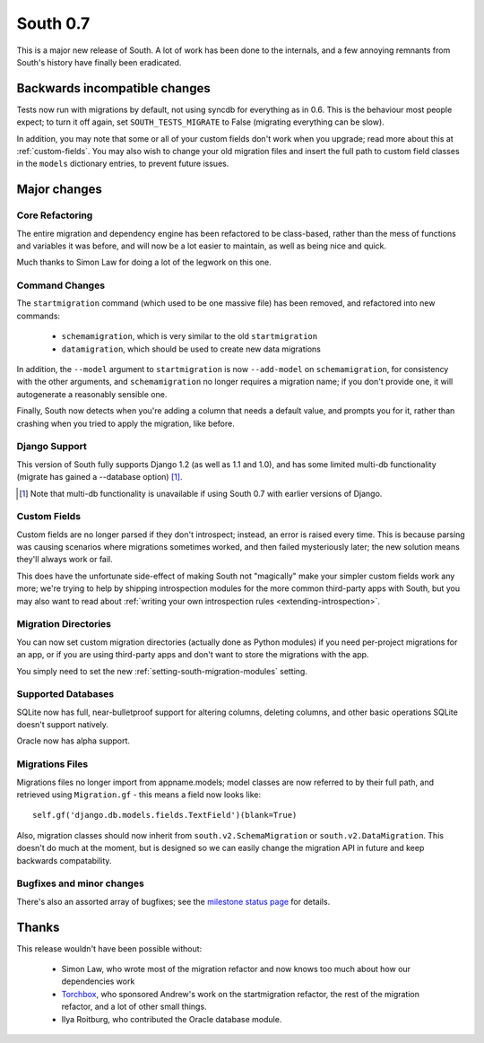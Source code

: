 
.. _0-7-release-notes:

=========
South 0.7
=========

This is a major new release of South. A lot of work has been done to the
internals, and a few annoying remnants from South's history have
finally been eradicated.


Backwards incompatible changes
==============================

Tests now run with migrations by default, not using syncdb for everything as in
0.6. This is the behaviour most people expect; to turn it off again,
set ``SOUTH_TESTS_MIGRATE`` to False (migrating everything can be slow).

In addition, you may note that some or all of your custom fields don't work when
you upgrade; read more about this at :ref:`custom-fields`. You may also wish to
change your old migration files and insert the full path to custom field classes
in the ``models`` dictionary entries, to prevent future issues.


Major changes
=============

Core Refactoring
----------------

The entire migration and dependency engine has been refactored to be
class-based, rather than the mess of functions and variables it was before,
and will now be a lot easier to maintain, as well as being nice and quick.

Much thanks to Simon Law for doing a lot of the legwork on this one.

Command Changes
---------------
 
The ``startmigration`` command (which used to be one massive file) has been
removed, and refactored into new commands:

 - ``schemamigration``, which is very similar to the old ``startmigration``
 - ``datamigration``, which should be used to create new data migrations

In addition, the ``--model`` argument to ``startmigration`` is now
``--add-model`` on ``schemamigration``, for consistency with the other
arguments, and ``schemamigration`` no longer requires a migration name; if you
don't provide one, it will autogenerate a reasonably sensible one.

Finally, South now detects when you're adding a column that needs a default
value, and prompts you for it, rather than crashing when you tried to apply
the migration, like before.

Django Support
--------------

This version of South fully supports Django 1.2 (as well as 1.1 and 1.0),
and has some limited multi-db functionality (migrate has gained a --database
option) [#]_.

.. [#] Note that multi-db functionality is unavailable if using South 0.7 with
       earlier versions of Django.

Custom Fields
-------------

Custom fields are no longer parsed if they don't introspect; instead, an
error is raised every time. This is because parsing was causing scenarios where
migrations sometimes worked, and then failed mysteriously later; the new
solution means they'll always work or fail.

This does have the unfortunate side-effect of making South not "magically" make
your simpler custom fields work any more; we're trying to help by shipping
introspection modules for the more common third-party apps with South, but you
may also want to read about
:ref:`writing your own introspection rules <extending-introspection>`.

Migration Directories
---------------------

You can now set custom migration directories (actually done as Python modules)
if you need per-project migrations for an app, or if you are using third-party
apps and don't want to store the migrations with the app.

You simply need to set the new :ref:`setting-south-migration-modules` setting.

Supported Databases
-------------------

SQLite now has full, near-bulletproof support for altering columns,
deleting columns, and other basic operations SQLite doesn't support natively.

Oracle now has alpha support.

Migrations Files
----------------

Migrations files no longer import from appname.models; model classes are now
referred to by their full path, and retrieved using ``Migration.gf`` - this
means a field now looks like::

 self.gf('django.db.models.fields.TextField')(blank=True)

Also, migration classes should now inherit from ``south.v2.SchemaMigration`` or
``south.v2.DataMigration``. This doesn't do much at the moment, but is designed
so we can easily change the migration API in future and keep backwards
compatability.

Bugfixes and minor changes
--------------------------

There's also an assorted array of bugfixes; see the `milestone status page
<http://south.aeracode.org/query?status=accepted&status=assigned&status=closed&status=new&status=reopened&group=status&order=priority&milestone=0.7>`_ for details.

Thanks
======

This release wouldn't have been possible without:

 - Simon Law, who wrote most of the migration refactor and now knows too much about how our dependencies work
 - `Torchbox <http://www.torchbox.com>`_, who sponsored Andrew's work on the startmigration refactor, the rest of the migration refactor, and a lot of other small things.
 - Ilya Roitburg, who contributed the Oracle database module.
 
